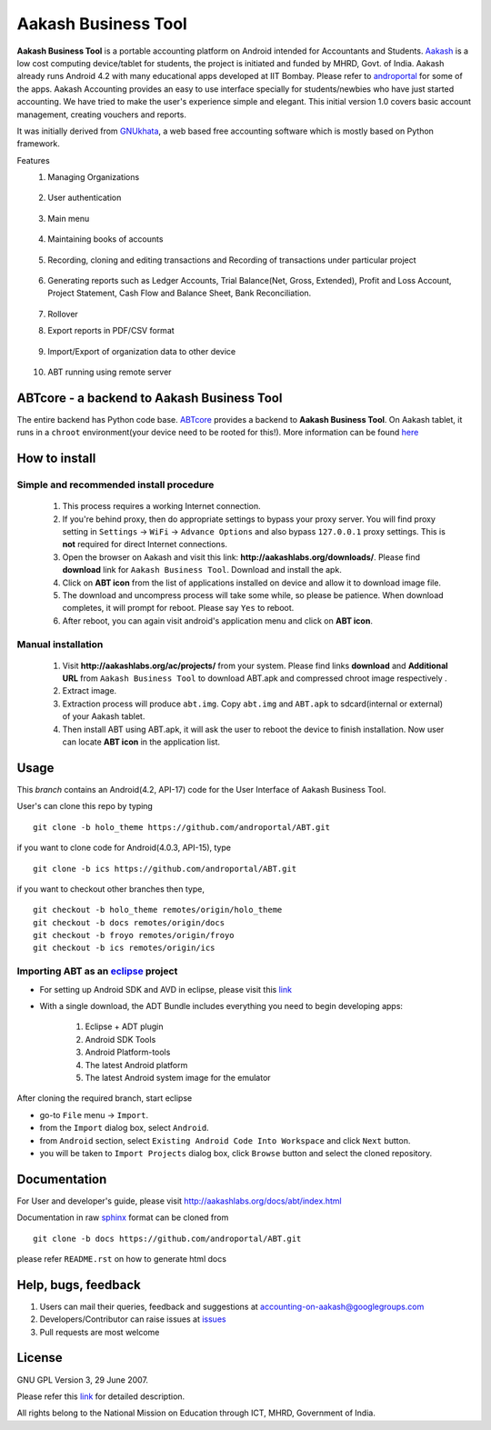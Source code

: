=====================
Aakash Business Tool
=====================

**Aakash Business Tool** is a portable accounting platform on Android
intended for Accountants and Students. `Aakash
<http://aakashlabs.org>`_ is a low cost computing device/tablet for
students, the project is initiated and funded by MHRD, Govt. of
India. Aakash already runs Android 4.2 with many educational apps
developed at IIT Bombay. Please refer to `androportal
<http://aakashlabs.org/ac/projects/>`_ for some of the apps. Aakash
Accounting provides an easy to use interface specially for
students/newbies who have just started accounting. We have tried to
make the user's experience simple and elegant. This initial version 1.0
covers basic account management, creating vouchers and reports.

It was initially derived from `GNUkhata <http://www.gnukhata.org>`_, a
web based free accounting software which is mostly based on Python
framework.

Features
  #. Managing Organizations
  
	.. image::  assets/create_org.png
	   :name: Create Organisation
	   :align: center
	   :height: 200pt
	   :width: 350pt
  
  #. User authentication
  
	.. image::  assets/login_user.png
	   :name: Create Organisation
	   :align: center
	   :height: 200pt
	   :width: 350pt
  
  #. Main menu
  
	.. image::  assets/admin_master.png
	   :name: Master menu
	   :align: center
	   :height: 200pt
	   :width: 350pt
  
  #. Maintaining books of accounts
  
	.. image::  assets/create_account.png
	   :name: Create account
	   :align: center
	   :height: 200pt
	   :width: 350pt
  
  #. Recording, cloning and editing transactions and Recording of transactions 
     under particular project
  
	.. image::  assets/create_voucher.png
	   :name: Create voucher
	   :align: center
	   :height: 200pt
	   :width: 350pt
  
  #. Generating reports such as Ledger Accounts, Trial Balance(Net,
     Gross, Extended), Profit and Loss Account, Project Statement,
     Cash Flow and Balance Sheet, Bank Reconciliation.

	.. image::  assets/ledger.png
	   :name: Ledger
	   :align: center
	   :height: 200pt
	   :width: 350pt     
     
  #. Rollover
  #. Export reports in PDF/CSV format
  
	.. image::  assets/pdf_file_security.png
	   :name: PDF file security
	   :align: center
	   :height: 200pt
	   :width: 350pt
  
  #. Import/Export of organization data to other device
  
	.. image::  assets/import_organisation.png
	   :name: Import Organisation
	   :align: center
	   :height: 200pt
	   :width: 350pt

  #. ABT running using remote server
  
	.. image::  assets/remote_location.png
	   :name: Set remote location address
	   :align: center
	   :height: 200pt
	   :width: 350pt  


ABTcore - a backend to Aakash Business Tool
--------------------------------------------

The entire backend has Python code base. `ABTcore
<https://github.com/androportal/ABTcore>`_ provides a backend to
**Aakash Business Tool**. On Aakash tablet, it runs in a ``chroot``
environment(your device need to be rooted for this!). More information
can be found `here
<https://github.com/androportal/ABTcore/blob/master/README.rst>`_


How to install
---------------

Simple and recommended install procedure
~~~~~~~~~~~~~~~~~~~~~~~~~~~~~~~~~~~~~~~~

  #. This process requires a working Internet connection. 
  #. If you're behind proxy, then do appropriate settings to bypass
     your proxy server. You will find proxy setting in ``Settings`` ->
     ``WiFi`` -> ``Advance Options`` and also bypass ``127.0.0.1`` proxy
     settings.  This is **not** required for direct Internet connections.
  #. Open the browser on Aakash and visit this link:
     **http://aakashlabs.org/downloads/**. Please find **download** link for 
     ``Aakash Business Tool``. Download and install the apk.
  #. Click on **ABT icon** from the list of applications installed on device and allow
     it to download image file.
  #. The download and uncompress process will take some while, so
     please be patience. When download completes, it will prompt for
     reboot. Please say ``Yes`` to reboot.
  #. After reboot, you can again visit android's application menu and
     click on **ABT icon**.

Manual installation
~~~~~~~~~~~~~~~~~~~
 
  #. Visit **http://aakashlabs.org/ac/projects/** from your system.
     Please find links **download** and **Additional URL** from ``Aakash Business 
     Tool`` to download ABT.apk and compressed chroot image respectively .

  #. Extract image.
       
  #. Extraction process will produce ``abt.img``. Copy
     ``abt.img`` and ``ABT.apk`` to sdcard(internal or external) of your Aakash
     tablet.
     
  #. Then install ABT using ABT.apk, it will ask the user to reboot the device to finish
     installation. Now user can locate **ABT icon** in the application list.  

Usage 
------

This `branch` contains an Android(4.2, API-17) code for the User
Interface of Aakash Business Tool.

User's can clone this repo by typing ::

   git clone -b holo_theme https://github.com/androportal/ABT.git

if you want to clone code for Android(4.0.3, API-15), type ::

   git clone -b ics https://github.com/androportal/ABT.git


if you want to checkout other branches then type, ::

   git checkout -b holo_theme remotes/origin/holo_theme
   git checkout -b docs remotes/origin/docs
   git checkout -b froyo remotes/origin/froyo
   git checkout -b ics remotes/origin/ics

Importing **ABT** as an `eclipse <http://www.eclipse.org/>`_ project
~~~~~~~~~~~~~~~~~~~~~~~~~~~~~~~~~~~~~~~~~~~~~~~~~~~~~~~~~~~~~~~~~~~~

- For setting up Android SDK and AVD in eclipse, please visit this `link
  <http://developer.android.com/sdk/index.html>`_
- With a single download, the ADT Bundle includes everything you need to 
  begin developing apps:
	#. Eclipse + ADT plugin
    	#. Android SDK Tools
    	#. Android Platform-tools
    	#. The latest Android platform
    	#. The latest Android system image for the emulator

  
 
After cloning the required branch, start eclipse

- go-to ``File`` menu -> ``Import``.
- from the ``Import`` dialog box, select ``Android``.
- from ``Android`` section, select ``Existing Android Code Into
  Workspace`` and click ``Next`` button.
- you will be taken to ``Import Projects`` dialog box, click ``Browse``
  button and select the cloned repository.

Documentation
-------------

For User and developer's guide, please visit
`http://aakashlabs.org/docs/abt/index.html
<http://aakashlabs.org/app/webroot/docs/abt/index.html>`_

Documentation in raw `sphinx <http://sphinx.pocoo.org/>`_ format can
be cloned from ::

   git clone -b docs https://github.com/androportal/ABT.git

please refer ``README.rst`` on how to generate html docs

Help, bugs, feedback
--------------------

#. Users can mail their queries, feedback and suggestions at
   accounting-on-aakash@googlegroups.com
#. Developers/Contributor can raise issues at `issues
   <https://github.com/androportal/ABT/issues>`_
#. Pull requests are most welcome


License
-------

GNU GPL Version 3, 29 June 2007.

Please refer this `link <http://www.gnu.org/licenses/gpl-3.0.txt>`_
for detailed description.

All rights belong to the National Mission on
Education through ICT, MHRD, Government of India.
